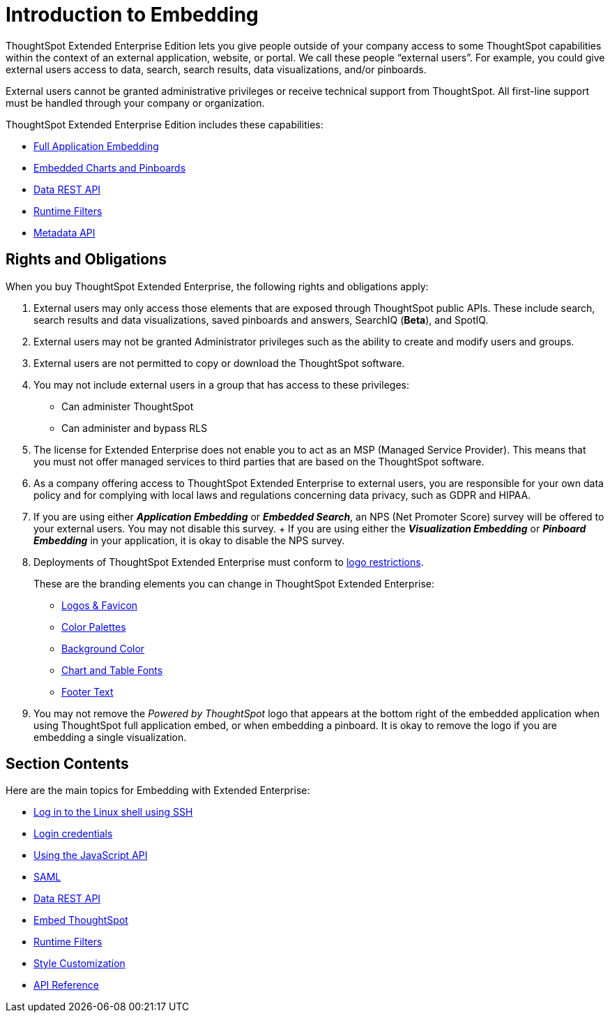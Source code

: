 = Introduction to Embedding
:last_updated: 11/18/2019
:permalink: /:collection/:path.html
:sidebar: mydoc_sidebar
:summary: You can embed ThoughtSpot in an external application, website, or portal.

ThoughtSpot Extended Enterprise Edition lets you give people outside of your company access to some ThoughtSpot capabilities within the context of an external application, website, or portal.
We call these people "`external users`".
For example, you could give external users access to data, search, search results, data visualizations, and/or pinboards.

External users cannot be granted administrative privileges or receive technical support from ThoughtSpot.
All first-line support must be handled through your company or organization.

ThoughtSpot Extended Enterprise Edition includes these capabilities:

* xref:/app-integrate/embedding-viz/about-full-embed.adoc[Full Application Embedding]
* xref:/app-integrate/embedding-viz/embed-a-viz.adoc[Embedded Charts and Pinboards]
* xref:/app-integrate/data-api/about-data-api.adoc[Data REST API]
* xref:/app-integrate/runtime-filters/about-runtime-filters.adoc[Runtime Filters]
* xref:/app-integrate/reference/metadata-api.adoc[Metadata API]

== Rights and Obligations

When you buy ThoughtSpot Extended Enterprise, the following rights and obligations apply:

. External users may only access those elements that are exposed through ThoughtSpot public APIs.
These include search, search results and data visualizations, saved pinboards and answers, SearchIQ (*Beta*), and SpotIQ.
. External users may not be granted Administrator privileges such as the ability to create and modify users and groups.
. External users are not permitted to copy or download the ThoughtSpot software.
. You may not include external users in a group that has access to these privileges:
 ** Can administer ThoughtSpot
 ** Can administer and bypass RLS
. The license for Extended Enterprise does not enable you to act as an MSP (Managed Service Provider).
This means that you must not offer managed services to third parties that are based on the ThoughtSpot software.
. As a company offering access to ThoughtSpot Extended Enterprise to external users, you are responsible for your own data policy and for complying with local laws and regulations concerning data privacy, such as GDPR and HIPAA.
. If you are using either *_Application Embedding_* or *_Embedded Search_*, an NPS (Net Promoter Score) survey will be offered to your external users.
You may not disable this survey.
+ If you are using either the *_Visualization Embedding_* or *_Pinboard Embedding_* in your application, it is okay to disable the NPS survey.
. Deployments of ThoughtSpot Extended Enterprise must conform to https://brand.thoughtspot.com/d/Vtg4Zg2mqTbE/brand-guidelines[logo restrictions].
+
These are the branding elements you can change in ThoughtSpot Extended Enterprise:

 ** xref:/app-integrate/custom-branding/upload-application-logos.adoc[Logos & Favicon]
 ** xref:/app-integrate/custom-branding/select-chart-color-palettes.adoc[Color Palettes]
 ** xref:/app-integrate/custom-branding/choose-background-color.adoc[Background Color]
 ** xref:/app-integrate/custom-branding/set-chart-and-table-visualization-fonts.adoc[Chart and Table Fonts]
 ** xref:/app-integrate/custom-branding/change-the-footer-text.adoc[Footer Text]

. You may not remove the _Powered by ThoughtSpot_ logo that appears at the bottom right of the embedded application when using ThoughtSpot full application embed, or when embedding a pinboard.
It is okay to remove the logo if you are embedding a single visualization.

== Section Contents

Here are the main topics for Embedding with Extended Enterprise:

* xref:/app-integrate/introduction/login-console.adoc[Log in to the Linux shell using SSH]
* xref:/app-integrate/introduction/logins.adoc[Login credentials]
* xref:/app-integrate/JSAPI/about-JS-API.adoc[Using the JavaScript API]
* xref:/app-integrate/SAML/about-SAML-integrations.adoc[SAML]
* xref:/app-integrate/data-api/about-data-api.adoc[Data REST API]
* xref:/app-integrate/embedding-viz/about-embedding-viz.adoc[Embed ThoughtSpot]
* xref:/app-integrate/runtime-filters/about-runtime-filters.adoc[Runtime Filters]
* xref:/app-integrate/custom-branding/perform-style-customization.adoc[Style Customization]
* xref:/app-integrate/reference/public-api-reference.adoc[API Reference]
